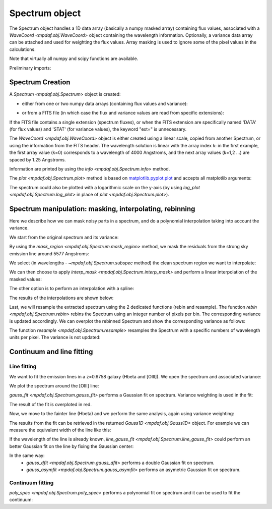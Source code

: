 .. _spectrum:


***************
Spectrum object
***************

The Spectrum object handles a 1D data array (basically a numpy masked array)
containing flux values, associated with a `WaveCoord <mpdaf.obj.WaveCoord>`
object containing the wavelength information. Optionally, a variance data array
can be attached and used for weighting the flux values. Array masking is used
to ignore some of the pixel values in the calculations.

Note that virtually all numpy and scipy functions are available.

.. ipython::
   :suppress:

   In [4]: import sys

   In [4]: from mpdaf import setup_logging

Preliminary imports:

.. ipython::

   In [1]: import numpy as np

   In [1]: import matplotlib.pyplot as plt

   In [1]: import astropy.units as u

   In [2]: from mpdaf.obj import Spectrum, WaveCoord


Spectrum Creation
=================

A `Spectrum <mpdaf.obj.Spectrum>` object is created:

- either from one or two numpy data arrays (containing flux values and variance):

.. ipython::

  @suppress
  In [5]: setup_logging(stream=sys.stdout)

  In [6]: wave1 = WaveCoord(cdelt=1.25, crval=4000.0, cunit= u.angstrom)

  # numpy data array
  In [8]: MyData = np.ones(4000)

  # numpy variance array
  In [8]: MyVariance=np.ones(4000)

  # spectrum filled with MyData
  In [9]: spe = Spectrum(wave=wave1, data=MyData)

  In [10]: spe.info()

  # spectrum filled with MyData and MyVariance
  In [9]: spe = Spectrum(wave=wave1, data=MyData, var=MyVariance)

  In [10]: spe.info()


- or from a FITS file (in which case the flux and variance values are read from specific extensions):

.. ipython::
  :okwarning:

  @suppress
  In [5]: setup_logging(stream=sys.stdout)

  # data array is read from the file (extension number 0)
  In [4]: spe = Spectrum(filename='../data/obj/Spectrum_Variance.fits', ext=0)

  In [10]: spe.info()

  # data and variance arrays read from the file (extension numbers 1 and 2)
  In [4]: spe = Spectrum(filename='../data/obj/Spectrum_Variance.fits', ext=[0, 1])

  In [10]: spe.info()


If the FITS file contains a single extension (spectrum fluxes), or when the FITS extension are specifically named 'DATA' (for flux values) and 'STAT' (for variance  values), the keyword "ext=" is unnecessary.

The `WaveCoord <mpdaf.obj.WaveCoord>` object is either created using a linear scale, copied from another Spectrum, or
using the information from the FITS header. The wavelength solution is linear with the array index k: in the first example, the first array value (k=0) corresponds to a wavelength of 4000 Angstroms, and the next array values (k=1,2 ...) are spaced by 1.25 Angstroms.

Information are printed by using the `info <mpdaf.obj.Spectrum.info>` method.

The `plot <mpdaf.obj.Spectrum.plot>` method is based on `matplotlib.pyplot.plot <http://matplotlib.org/api/pyplot_api.html>`_ and accepts all matplotlib arguments:

.. ipython::

   In [4]: plt.figure()

   @savefig Spectrum.png width=4in
   In [5]: spe.plot(color='g')

The spectrum could also be plotted with a logarithmic scale on the y-axis
(by using `log_plot <mpdaf.obj.Spectrum.log_plot>` in place of `plot <mpdaf.obj.Spectrum.plot>`).


Spectrum manipulation: masking, interpolating, rebinning
========================================================

Here we describe how we can mask noisy parts in a spectrum, and do a polynomial
interpolation taking into account the variance.

We start from the original spectrum and its variance:

.. ipython::
  :okwarning:

  In [5]: spvar = Spectrum('../data/obj/Spectrum_Variance.fits',ext=[0,1])

By using the `mask_region <mpdaf.obj.Spectrum.mask_region>` method, we mask the residuals from the strong sky emission line around 5577 Angstroms:

.. ipython::

  In [5]: spvar.mask_region(lmin=5575, lmax=5590, unit=spvar.wave.unit)

We select (in wavelengths - `~mpdaf.obj.Spectrum.subspec` method) the clean spectrum region we want to interpolate:

.. ipython::

  In [5]: spvarcut = spvar.subspec(lmin=4000, lmax=6250, unit=spvar.wave.unit)

We can then choose to apply `interp_mask <mpdaf.obj.Spectrum.interp_mask>` and perform a linear interpolation of the masked values:

.. ipython::

  In [5]: spvarcut.interp_mask()

The other option is to perform an interpolation with a spline:

.. ipython::

  In [5]: spvarcut.interp_mask(spline=True)

The results of the interpolations are shown below:

.. ipython::

  In [5]: spvar.unmask()

  In [7]: plt.figure()

  @savefig Spectrum_before_interp_mask.png width=3.5in
  In [6]: spvar.plot(lmin=4600, lmax=6200, title='Spectrum before interpolation', unit=spvar.wave.unit)

  In [7]: plt.figure()

  @savefig Spectrum_after_interp_mask.png width=3.5in
  In [6]: spvarcut.plot(lmin=4600, lmax=6200, title='Spectrum after interpolation', unit=spvar.wave.unit)

Last, we will resample the extracted spectrum using the 2 dedicated functions
(rebin and resample).  The function `rebin
<mpdaf.obj.Spectrum.rebin>` rebins the Spectrum using an integer number of
pixels per bin. The corresponding variance is updated accordingly. We can
overplot the rebinned Spectrum and show the corresponding variance as follows:

.. ipython::
  :okwarning:

  In [5]: plt.figure()

  In [6]: sprebin1 = spvarcut.rebin(5)

  In [7]: spvarcut.plot()

  @savefig Spectrum_rebin.png width=4in
  In [8]: (sprebin1 + 10).plot(noise=True)

The function `resample <mpdaf.obj.Spectrum.resample>` resamples the Spectrum
with a specific numbers of wavelength units per pixel. The variance is not
updated:

.. ipython::

  In [5]: plt.figure()

  In [5]: sp = spvarcut[1500:2000]

  # 4.2 Angstroms / pixel
  In [6]: sprebin2 = sp.resample(4.2, unit=sp.wave.unit)

  In [7]: sp.plot()

  @savefig Spectrum_rebin2.png width=4in
  In [8]: (sprebin2 + 10).plot(noise=True)


Continuum and line fitting
==========================

Line fitting
------------

We want to fit the emission lines in a z=0.6758 galaxy (Hbeta and [OIII]).
We open the spectrum and associated variance:

.. ipython::
  :okwarning:

  In [1]: specline = Spectrum('../data/obj/Spectrum_lines.fits')

We plot the spectrum around the [OIII] line:

.. ipython::

  In [2]: plt.figure()

  In [2]: specline.plot(lmin=8350, lmax=8420, unit=specline.wave.unit, title = '[OIII] line')

`gauss_fit <mpdaf.obj.Spectrum.gauss_fit>` performs a Gaussian fit on spectrum. Variance weighting is used in the fit:

.. ipython::

  @suppress
  In [5]: setup_logging(stream=sys.stdout)

  @savefig Spectrum_specline1.png width=4in
  In [3]: OIII = specline.gauss_fit(lmin=8350, lmax=8420, unit=specline.wave.unit, plot=True)

  In [4]: OIII.print_param()

The result of the fit is overploted in red.

Now, we move to the fainter line (Hbeta) and we perform the same analysis, again using variance weighting:

.. ipython::

  @suppress
  In [5]: setup_logging(stream=sys.stdout)

  In [5]: plt.figure()

  In [6]: specline.plot(lmin=8090,lmax=8210, unit=specline.wave.unit, title = 'Hbeta line')

  @savefig Spectrum_specline2.png width=4in
  In [7]: Hbeta = specline.gauss_fit(lmin=8090,lmax=8210, unit=specline.wave.unit, plot=True)

  In [8]: Hbeta.print_param()


The results from the fit can be retrieved in the returned `Gauss1D <mpdaf.obj.Gauss1D>` object. For example we can measure the equivalent width of the line like this:

.. ipython::

  In [8]: Hbeta.flux/Hbeta.cont

If the wavelength of the line is already known, `line_gauss_fit <mpdaf.obj.Spectrum.line_gauss_fit>` could perform an better Gaussian fit on the line by fixing the Gaussian center:

.. ipython::

  @suppress
  In [5]: setup_logging(stream=sys.stdout)

  In [5]: plt.figure()

  In [6]: specline.plot(lmin=8090,lmax=8210, unit=specline.wave.unit, title = 'Hbeta line')

  @savefig Spectrum_specline2.png width=4in
  In [7]: Hbeta2 = specline.line_gauss_fit(lmin=8090,lmax=8210, lpeak=Hbeta.lpeak, unit=specline.wave.unit, plot=True)

  In [8]: Hbeta2.print_param()


In the same way:
 - `gauss_dfit <mpdaf.obj.Spectrum.gauss_dfit>` performs a double Gaussian fit on spectrum.

 - `gauss_asymfit <mpdaf.obj.Spectrum.gauss_asymfit>` performs an asymetric Gaussian fit on spectrum.


Continuum fitting
-----------------

`poly_spec <mpdaf.obj.Spectrum.poly_spec>` performs a polynomial fit on spectrum and it can be used to fit the continuum:

.. ipython::

  In [1]: plt.figure()

  In [2]: cont = spe.poly_spec(5)

  In [3]: spe.plot()

  @savefig Spectrum_cont.png width=4in
  In [4]: cont.plot(color='r')


.. ipython::
   :suppress:

   In [4]: plt.close("all")

   In [4]: %reset -f

